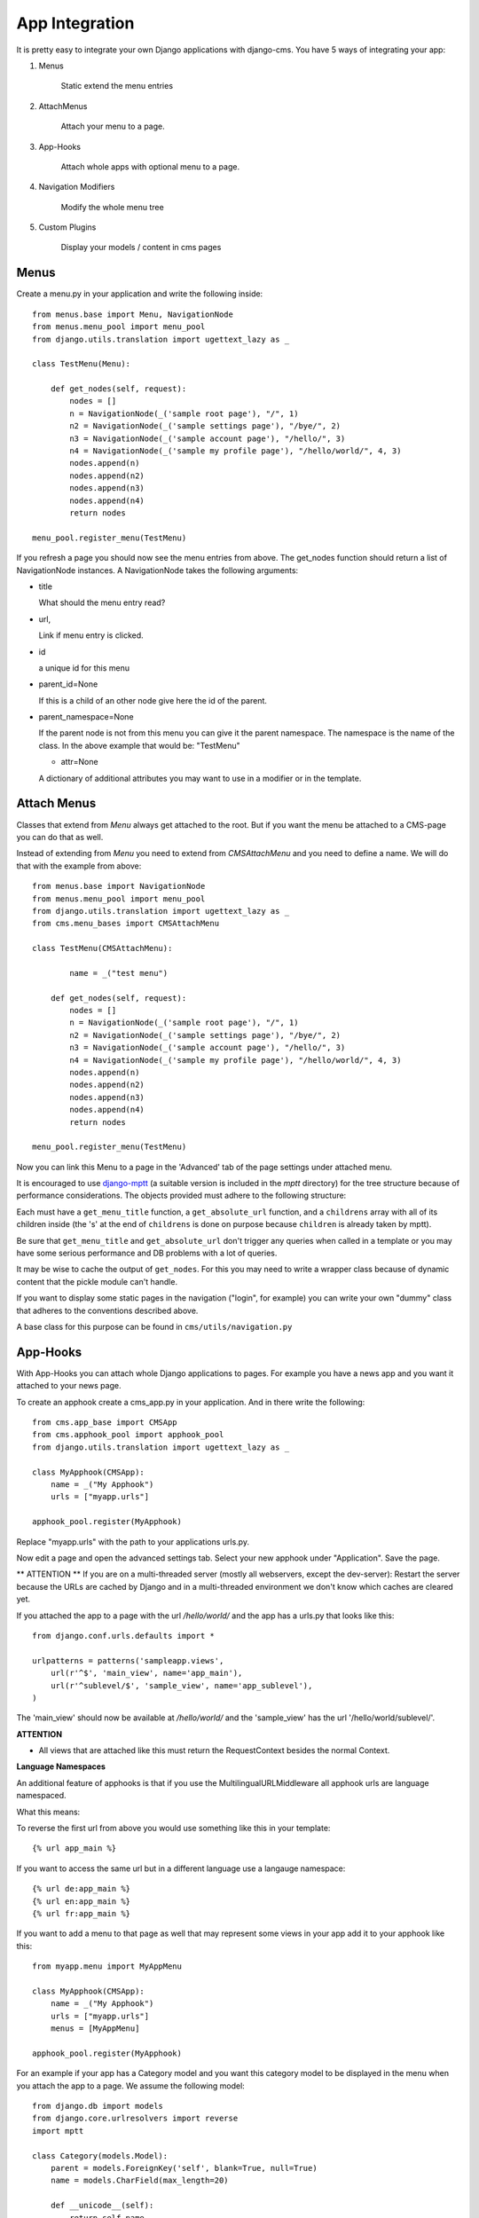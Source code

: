 App Integration
===============

It is pretty easy to integrate your own Django applications with django-cms.
You have 5 ways of integrating your app:

1. Menus

	Static extend the menu entries

2. AttachMenus

	Attach your menu to a page.

3. App-Hooks

	Attach whole apps with optional menu to a page.

4. Navigation Modifiers

	Modify the whole menu tree

5. Custom Plugins

	Display your models / content in cms pages


Menus
-----

Create a menu.py in your application and write the following inside::

	from menus.base import Menu, NavigationNode
	from menus.menu_pool import menu_pool
	from django.utils.translation import ugettext_lazy as _

	class TestMenu(Menu):

	    def get_nodes(self, request):
	        nodes = []
	        n = NavigationNode(_('sample root page'), "/", 1)
	        n2 = NavigationNode(_('sample settings page'), "/bye/", 2)
	        n3 = NavigationNode(_('sample account page'), "/hello/", 3)
	        n4 = NavigationNode(_('sample my profile page'), "/hello/world/", 4, 3)
	        nodes.append(n)
	        nodes.append(n2)
	        nodes.append(n3)
	        nodes.append(n4)
	        return nodes

	menu_pool.register_menu(TestMenu)

If you refresh a page you should now see the menu entries from above.
The get_nodes function should return a list of NavigationNode instances.
A NavigationNode takes the following arguments:

- title

  What should the menu entry read?

- url,

  Link if menu entry is clicked.

- id

  a unique id for this menu

- parent_id=None

  If this is a child of an other node give here the id of the parent.

- parent_namespace=None

  If the parent node is not from this menu you can give it the parent
  namespace. The namespace is the name of the class. In the above example that
  would be: "TestMenu"

  - attr=None

  A dictionary of additional attributes you may want to use in a modifier or
  in the template.

Attach Menus
------------

Classes that extend from `Menu` always get attached to the root. But if you
want the menu be attached to a CMS-page you can do that as well.

Instead of extending from `Menu` you need to extend from `CMSAttachMenu` and
you need to define a name. We will do that with the example from above::


	from menus.base import NavigationNode
	from menus.menu_pool import menu_pool
	from django.utils.translation import ugettext_lazy as _
	from cms.menu_bases import CMSAttachMenu

	class TestMenu(CMSAttachMenu):

		name = _("test menu")

	    def get_nodes(self, request):
	        nodes = []
	        n = NavigationNode(_('sample root page'), "/", 1)
	        n2 = NavigationNode(_('sample settings page'), "/bye/", 2)
	        n3 = NavigationNode(_('sample account page'), "/hello/", 3)
	        n4 = NavigationNode(_('sample my profile page'), "/hello/world/", 4, 3)
	        nodes.append(n)
	        nodes.append(n2)
	        nodes.append(n3)
	        nodes.append(n4)
	        return nodes

	menu_pool.register_menu(TestMenu)


Now you can link this Menu to a page in the 'Advanced' tab of the page
settings under attached menu.


It is encouraged to use `django-mptt <http://code.google.com/p/django-mptt/>`_
(a suitable version is included in the `mptt` directory) for the tree
structure because of performance considerations. The objects provided must
adhere to the following structure:

Each must have a ``get_menu_title`` function, a ``get_absolute_url`` function,
and a ``childrens`` array with all of its children inside (the 's' at the end
of ``childrens`` is done on purpose because ``children`` is already taken by
mptt).

Be sure that ``get_menu_title`` and ``get_absolute_url`` don't trigger any
queries when called in a template or you may have some serious performance and
DB problems with a lot of queries.

It may be wise to cache the output of ``get_nodes``. For this you may need to
write a wrapper class because of dynamic content that the pickle module can't
handle.

If you want to display some static pages in the navigation ("login", for
example) you can write your own "dummy" class that adheres to the conventions
described above.

A base class for this purpose can be found in ``cms/utils/navigation.py``




App-Hooks
---------

With App-Hooks you can attach whole Django applications to pages. For example
you have a news app and you want it attached to your news page.

To create an apphook create a cms_app.py in your application. And in there
write the following::

	from cms.app_base import CMSApp
	from cms.apphook_pool import apphook_pool
	from django.utils.translation import ugettext_lazy as _

	class MyApphook(CMSApp):
	    name = _("My Apphook")
	    urls = ["myapp.urls"]

	apphook_pool.register(MyApphook)

Replace "myapp.urls" with the path to your applications urls.py.

Now edit a page and open the advanced settings tab. Select your new apphook
under "Application". Save the page.

** ATTENTION ** If you are on a multi-threaded server (mostly all webservers,
except the dev-server): Restart the server because the URLs are cached by
Django and in a multi-threaded environment we don't know which caches are
cleared yet.

If you attached the app to a page with the url `/hello/world/` and the app has
a urls.py that looks like this:
::

	from django.conf.urls.defaults import *

	urlpatterns = patterns('sampleapp.views',
	    url(r'^$', 'main_view', name='app_main'),
	    url(r'^sublevel/$', 'sample_view', name='app_sublevel'),
	)

The 'main_view' should now be available at `/hello/world/` and the
'sample_view' has the url '/hello/world/sublevel/'.

**ATTENTION**

- All views that are attached like this must return the RequestContext besides
  the normal Context.

**Language Namespaces**

An additional feature of apphooks is that if you use the
MultilingualURLMiddleware all apphook urls are language namespaced.

What this means:

To reverse the first url from above you would use something like this in your
template::

	{% url app_main %}

If you want to access the same url but in a different language use a langauge
namespace::

	{% url de:app_main %}
	{% url en:app_main %}
	{% url fr:app_main %}

If you want to add a menu to that page as well that may represent some views
in your app add it to your apphook like this::

	from myapp.menu import MyAppMenu

	class MyApphook(CMSApp):
	    name = _("My Apphook")
	    urls = ["myapp.urls"]
	    menus = [MyAppMenu]

	apphook_pool.register(MyApphook)


For an example if your app has a Category model and you want this category
model to be displayed in the menu when you attach the app to a page. We assume
the following model::

    from django.db import models
    from django.core.urlresolvers import reverse
    import mptt

    class Category(models.Model):
        parent = models.ForeignKey('self', blank=True, null=True)
        name = models.CharField(max_length=20)

        def __unicode__(self):
            return self.name

        def get_absolute_url(self):
            return reverse('category_view', args=[self.pk])

    try:
        mptt.register(Category)
    except mptt.AlreadyRegistered:
        pass

It is encouraged to use `django-mptt <http://code.google.com/p/django-mptt/>`_
(a suitable version is included in the `mptt` directory) if you have data that
is organized in a tree.

We would now create a menu out of these categories::

	from menus.base import NavigationNode
	from menus.menu_pool import menu_pool
	from django.utils.translation import ugettext_lazy as _
	from cms.menu_bases import CMSAttachMenu
	from myapp.models import Category

	class CategoryMenu(CMSAttachMenu):

		name = _("test menu")

	    def get_nodes(self, request):
	        nodes = []
	        for category in Category.objects.all().order_by("tree_id", "lft"):
	        	nodes.append(NavigationNode(category.name, category.pk, category.parent_id))
	        return nodes

	menu_pool.register_menu(CategoryMenu)

If you add this menu now to your app-hook::

	from myapp.menus import CategoryMenu

	class MyApphook(CMSApp):
	    name = _("My Apphook")
	    urls = ["myapp.urls"]
	    menus = [MyAppMenu, CategoryMenu]

You get the static entries of MyAppMenu and the dynamic entries of
CategoryMenu both attached to the same page.


Navigation Modifiers
--------------------

Navigation Modifiers can add or change properties of NavigationNodes, they
even can rearrange whole menus. You normally want to create them in your apps
menu.py.

A simple modifier looks something like this::

	from menus.base import Modifier
	from menus.menu_pool import menu_pool

	class MyMode(Modifier):
		"""

		"""
		def modify(self, request, nodes, namespace, root_id, post_cut, breadcrumb):
			if post_cut:
				return nodes
			count = 0
	    	for node in nodes:
				node.counter = count
				count += 1
			return nodes

It has a function modify that should return a list of NavigationNodes. Modify
should take the following arguments:

- request

  A Django request instance. Maybe you want to modify based on sessions, or
  user or permissions?

- nodes

  All the nodes. Normally you want to return them again.

- namespace

  A Menu Namespace. Only given if somebody requested a menu with only nodes
  from this namespace.

- root_id

  Was a menu request based on an ID?

- post_cut

  Every modifier is called 2 times. First on the whole tree. After that the
  tree gets cut. To only show the nodes that are shown in the current menu.
  After the cut the modifiers are called again with the final tree. If this is
  the case post_cut is True.

- breadcrumb

  Is this not a menu call but a breadcrumb call?


Here is an example of a build in modifier that marks all nodes level::


	class Level(Modifier):
	    """
	    marks all node levels
	    """
	    post_cut = True

	    def modify(self, request, nodes, namespace, root_id, post_cut, breadcrumb):
	        if breadcrumb:
	            return nodes
	        for node in nodes:
	            if not node.parent:
	                if post_cut:
	                    node.menu_level = 0
	                else:
	                    node.level = 0
	                self.mark_levels(node, post_cut)
	        return nodes

	    def mark_levels(self, node, post_cut):
	        for child in node.children:
	            if post_cut:
	                child.menu_level = node.menu_level + 1
	            else:
	                child.level = node.level + 1
	            self.mark_levels(child, post_cut)


Custom Plugins
--------------

If you want to display content of your apps on other pages custom plugins are
a great way to accomplish that. For example, if you have a news app and you
want to display the top 10 news entries on your homepage, a custom plugin is
the way to go.

For a detailed explanation on how to write custom plugins please head over to
the `plugins <Custom Plugins>`_ section.
